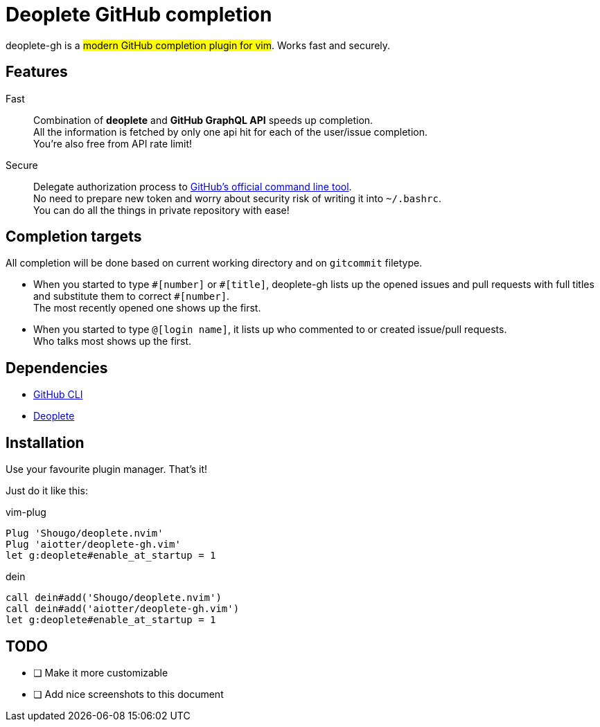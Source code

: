 = Deoplete GitHub completion =

deoplete-gh is a #modern GitHub completion plugin for vim#.
Works fast and securely.

== Features ==
Fast::
Combination of *deoplete* and *GitHub GraphQL API* speeds up completion. +
All the information is fetched by only one api hit for each of the user/issue completion. +
You're also free from API rate limit!
Secure::
Delegate authorization process to https://github.com/cli/cli[GitHub’s official command line tool]. +
No need to prepare new token and worry about security risk of writing it into `~/.bashrc`. +
You can do all the things in private repository with ease!

== Completion targets ==
All completion will be done based on current working directory and on `gitcommit` filetype.

* When you started to type `+#[number]+` or `+#[title]+`, deoplete-gh lists up the opened issues and pull requests with full titles and substitute them to correct `+#[number]+`. +
  The most recently opened one shows up the first.
* When you started to type `@[login name]`, it lists up who commented to or created issue/pull requests. +
  Who talks most shows up the first.

== Dependencies ==
* https://github.com/cli/cli[GitHub CLI]
* https://github.com/Shougo/deoplete.nvim[Deoplete]


== Installation ==
Use your favourite plugin manager. That's it!

Just do it like this:

[source, vim]
.vim-plug
----
Plug 'Shougo/deoplete.nvim'
Plug 'aiotter/deoplete-gh.vim'
let g:deoplete#enable_at_startup = 1
----

[source, vim]
.dein
----
call dein#add('Shougo/deoplete.nvim')
call dein#add('aiotter/deoplete-gh.vim')
let g:deoplete#enable_at_startup = 1
----


== TODO ==
- [ ] Make it more customizable
- [ ] Add nice screenshots to this document
